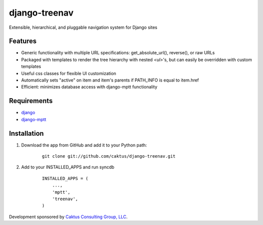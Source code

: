 django-treenav
==============

Extensible, hierarchical, and pluggable navigation system for Django sites

Features
--------

- Generic functionality with multiple URL specifications: get_absolute_url(), reverse(), or raw URLs
- Packaged with templates to render the tree hierarchy with nested `<ul>`'s, but can easily be overridden with custom templates
- Useful css classes for flexible UI customization
- Automatically sets "active" on item and item's parents if PATH_INFO is equal to item.href
- Efficient: minimizes database access with django-mptt functionality

Requirements
------------
- `django
  <https://github.com/django/django/>`_
- `django-mptt
  <http://code.google.com/p/django-mptt/>`_

Installation
------------
#. Download the app from GitHub and add it to your Python path:

    ::

        git clone git://github.com/caktus/django-treenav.git


#. Add to your INSTALLED_APPS and run syncdb

    ::

        INSTALLED_APPS = (
            ...,
            'mptt',
            'treenav',
        )

Development sponsored by `Caktus Consulting Group, LLC
<http://www.caktusgroup.com/services>`_.

